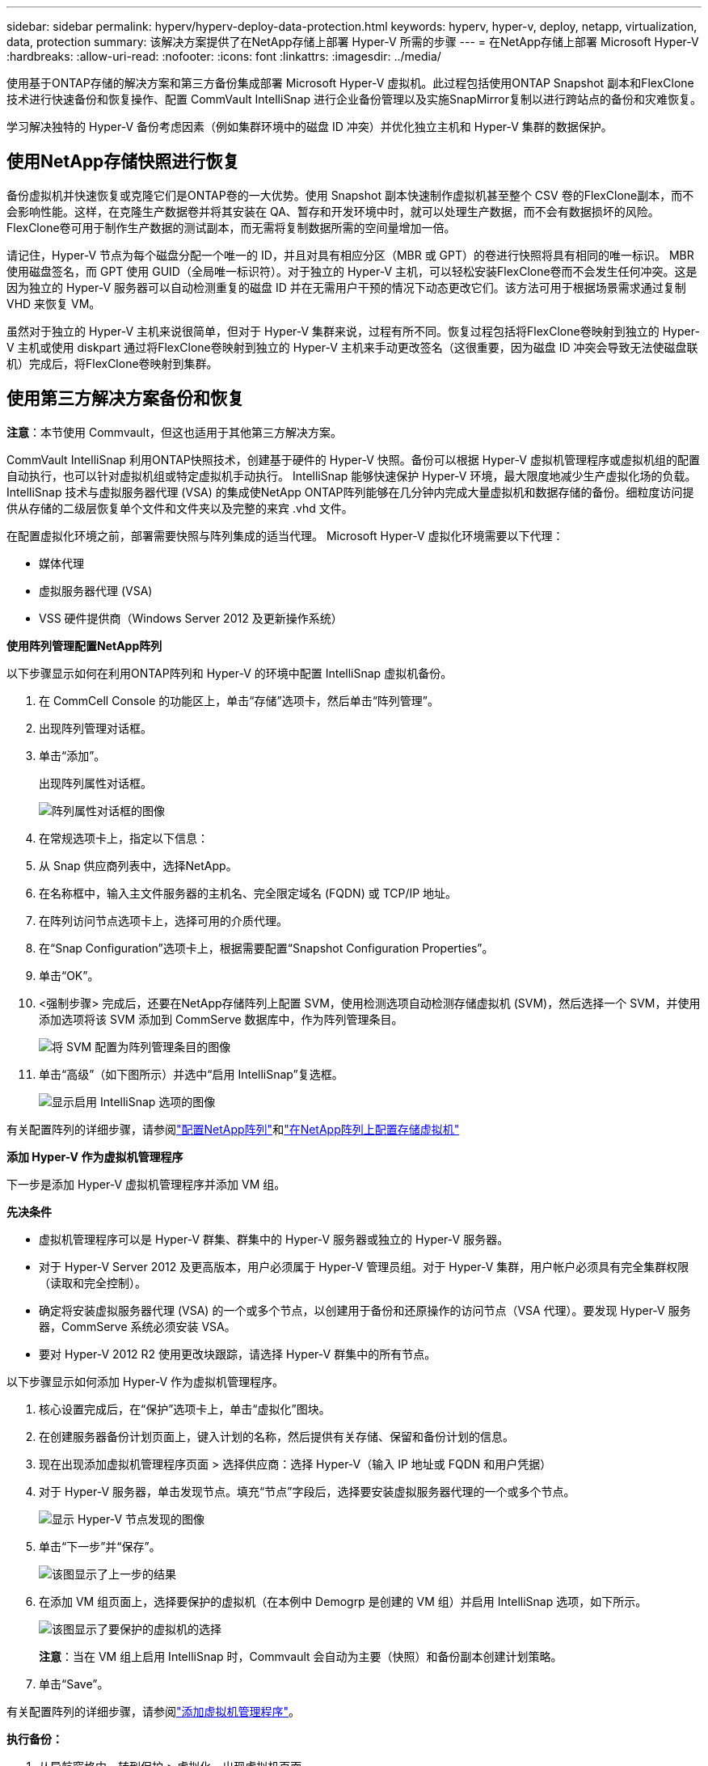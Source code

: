 ---
sidebar: sidebar 
permalink: hyperv/hyperv-deploy-data-protection.html 
keywords: hyperv, hyper-v, deploy, netapp, virtualization, data, protection 
summary: 该解决方案提供了在NetApp存储上部署 Hyper-V 所需的步骤 
---
= 在NetApp存储上部署 Microsoft Hyper-V
:hardbreaks:
:allow-uri-read: 
:nofooter: 
:icons: font
:linkattrs: 
:imagesdir: ../media/


[role="lead"]
使用基于ONTAP存储的解决方案和第三方备份集成部署 Microsoft Hyper-V 虚拟机。此过程包括使用ONTAP Snapshot 副本和FlexClone技术进行快速备份和恢复操作、配置 CommVault IntelliSnap 进行企业备份管理以及实施SnapMirror复制以进行跨站点的备份和灾难恢复。

学习解决独特的 Hyper-V 备份考虑因素（例如集群环境中的磁盘 ID 冲突）并优化独立主机和 Hyper-V 集群的数据保护。



== 使用NetApp存储快照进行恢复

备份虚拟机并快速恢复或克隆它们是ONTAP卷的一大优势。使用 Snapshot 副本快速制作虚拟机甚至整个 CSV 卷的FlexClone副本，而不会影响性能。这样，在克隆生产数据卷并将其安装在 QA、暂存和开发环境中时，就可以处理生产数据，而不会有数据损坏的风险。  FlexClone卷可用于制作生产数据的测试副本，而无需将复制数据所需的空间量增加一倍。

请记住，Hyper-V 节点为每个磁盘分配一个唯一的 ID，并且对具有相应分区（MBR 或 GPT）的卷进行快照将具有相同的唯一标识。 MBR 使用磁盘签名，而 GPT 使用 GUID（全局唯一标识符）。对于独立的 Hyper-V 主机，可以轻松安装FlexClone卷而不会发生任何冲突。这是因为独立的 Hyper-V 服务器可以自动检测重复的磁盘 ID 并在无需用户干预的情况下动态更改它们。该方法可用于根据场景需求通过复制 VHD 来恢复 VM。

虽然对于独立的 Hyper-V 主机来说很简单，但对于 Hyper-V 集群来说，过程有所不同。恢复过程包括将FlexClone卷映射到独立的 Hyper-V 主机或使用 diskpart 通过将FlexClone卷映射到独立的 Hyper-V 主机来手动更改签名（这很重要，因为磁盘 ID 冲突会导致无法使磁盘联机）完成后，将FlexClone卷映射到集群。



== 使用第三方解决方案备份和恢复

*注意*：本节使用 Commvault，但这也适用于其他第三方解决方案。

CommVault IntelliSnap 利用ONTAP快照技术，创建基于硬件的 Hyper-V 快照。备份可以根据 Hyper-V 虚拟机管理程序或虚拟机组的配置自动执行，也可以针对虚拟机组或特定虚拟机手动执行。  IntelliSnap 能够快速保护 Hyper-V 环境，最大限度地减少生产虚拟化场的负载。 IntelliSnap 技术与虚拟服务器代理 (VSA) 的集成使NetApp ONTAP阵列能够在几分钟内完成大量虚拟机和数据存储的备份。细粒度访问提供从存储的二级层恢复单个文件和文件夹以及完整的来宾 .vhd 文件。

在配置虚拟化环境之前，部署需要快照与阵列集成的适当代理。  Microsoft Hyper-V 虚拟化环境需要以下代理：

* 媒体代理
* 虚拟服务器代理 (VSA)
* VSS 硬件提供商（Windows Server 2012 及更新操作系统）


*使用阵列管理配置NetApp阵列*

以下步骤显示如何在利用ONTAP阵列和 Hyper-V 的环境中配置 IntelliSnap 虚拟机备份。

. 在 CommCell Console 的功能区上，单击“存储”选项卡，然后单击“阵列管理”。
. 出现阵列管理对话框。
. 单击“添加”。
+
出现阵列属性对话框。

+
image:hyperv-deploy-009.png["阵列属性对话框的图像"]

. 在常规选项卡上，指定以下信息：
. 从 Snap 供应商列表中，选择NetApp。
. 在名称框中，输入主文件服务器的主机名、完全限定域名 (FQDN) 或 TCP/IP 地址。
. 在阵列访问节点选项卡上，选择可用的介质代理。
. 在“Snap Configuration”选项卡上，根据需要配置“Snapshot Configuration Properties”。
. 单击“OK”。
. <强制步骤> 完成后，还要在NetApp存储阵列上配置 SVM，使用检测选项自动检测存储虚拟机 (SVM)，然后选择一个 SVM，并使用添加选项将该 SVM 添加到 CommServe 数据库中，作为阵列管理条目。
+
image:hyperv-deploy-010.png["将 SVM 配置为阵列管理条目的图像"]

. 单击“高级”（如下图所示）并选中“启用 IntelliSnap”复选框。
+
image:hyperv-deploy-011.png["显示启用 IntelliSnap 选项的图像"]



有关配置阵列的详细步骤，请参阅link:https://documentation.commvault.com/11.20/configuring_netapp_array_using_array_management.html["配置NetApp阵列"]和link:https://documentation.commvault.com/11.20/configure_storage_virtual_machine_on_netapp_storage_array.html["在NetApp阵列上配置存储虚拟机"]

*添加 Hyper-V 作为虚拟机管理程序*

下一步是添加 Hyper-V 虚拟机管理程序并添加 VM 组。

*先决条件*

* 虚拟机管理程序可以是 Hyper-V 群集、群集中的 Hyper-V 服务器或独立的 Hyper-V 服务器。
* 对于 Hyper-V Server 2012 及更高版本，用户必须属于 Hyper-V 管理员组。对于 Hyper-V 集群，用户帐户必须具有完全集群权限（读取和完全控制）。
* 确定将安装虚拟服务器代理 (VSA) 的一个或多个节点，以创建用于备份和还原操作的访问节点（VSA 代理）。要发现 Hyper-V 服务器，CommServe 系统必须安装 VSA。
* 要对 Hyper-V 2012 R2 使用更改块跟踪，请选择 Hyper-V 群集中的所有节点。


以下步骤显示如何添加 Hyper-V 作为虚拟机管理程序。

. 核心设置完成后，在“保护”选项卡上，单击“虚拟化”图块。
. 在创建服务器备份计划页面上，键入计划的名称，然后提供有关存储、保留和备份计划的信息。
. 现在出现添加虚拟机管理程序页面 > 选择供应商：选择 Hyper-V（输入 IP 地址或 FQDN 和用户凭据）
. 对于 Hyper-V 服务器，单击发现节点。填充“节点”字段后，选择要安装虚拟服务器代理的一个或多个节点。
+
image:hyperv-deploy-012.png["显示 Hyper-V 节点发现的图像"]

. 单击“下一步”并“保存”。
+
image:hyperv-deploy-013.png["该图显示了上一步的结果"]

. 在添加 VM 组页面上，选择要保护的虚拟机（在本例中 Demogrp 是创建的 VM 组）并启用 IntelliSnap 选项，如下所示。
+
image:hyperv-deploy-014.png["该图显示了要保护的虚拟机的选择"]

+
*注意*：当在 VM 组上启用 IntelliSnap 时，Commvault 会自动为主要（快照）和备份副本创建计划策略。

. 单击“Save”。


有关配置阵列的详细步骤，请参阅link:https://documentation.commvault.com/2023e/essential/guided_setup_for_hyper_v.html["添加虚拟机管理程序"]。

*执行备份：*

. 从导航窗格中，转到保护 > 虚拟化。出现虚拟机页面。
. 备份虚拟机或虚拟机组。在这个演示中，选择了VM组。在 VM 组行中，单击操作按钮 action_button，然后选择备份。在这种情况下，nimplan 是与 Demogrp 和 Demogrp01 相关联的计划。
+
image:hyperv-deploy-015.png["显示选择要备份的虚拟机的对话框的图像"]

. 一旦备份成功，还原点即可使用，如屏幕截图所示。从快照副本中，可以执行完整 VM 的还原以及客户文件和文件夹的还原。
+
image:hyperv-deploy-016.png["显示备份的还原点的图像"]

+
*注意*：对于关键且使用率较高的虚拟机，每个 CSV 保留较少的虚拟机。



*执行恢复操作：*

通过还原点还原完整的虚拟机、客户文件和文件夹或虚拟磁盘文件。

. 从导航窗格中，转到保护>虚拟化，将出现虚拟机页面。
. 单击虚拟机组选项卡。
. 出现 VM 组页面。
. 在虚拟机组区域，单击包含虚拟机的虚拟机组的恢复。
. 出现“选择还原类型”页面。
+
image:hyperv-deploy-017.png["该图显示了备份的还原类型"]

. 根据选择选择客户文件或完整虚拟机并触发恢复。
+
image:hyperv-deploy-018.png["显示恢复选项的图像"]



有关所有受支持的还原选项的详细步骤，请参阅link:https://documentation.commvault.com/2023e/essential/restores_for_hyper_v.html["Hyper-V 还原"]。



== 高级NetApp ONTAP选项

NetApp SnapMirror支持高效的站点到站点存储复制，使灾难恢复快速、可靠且易于管理，适合当今的全球企业。 SnapMirror可通过 LAN 和 WAN 高速复制数据，为关键任务应用程序提供高数据可用性和快速恢复，以及出色的存储重复数据删除和网络压缩功能。借助NetApp SnapMirror技术，灾难恢复可以保护整个数据中心。卷可以逐步备份到异地位置。 SnapMirror按照所需的 RPO 频率执行增量、基于块的复制。块级更新减少了带宽和时间要求，并在 DR 站点保持了数据一致性。

一个重要的步骤是创建整个数据集的一次性基线传输。这是执行增量更新之前所必需的。此操作包括在源处创建 Snapshot 副本并将其引用的所有数据块传输到目标文件系统。初始化完成后，可以进行计划或手动触发的更新。每次更新仅将新的和更改的块从源传输到目标文件系统。此操作包括在源卷上创建 Snapshot 副本，将其与基线副本进行比较，然后仅将更改的块传输到目标卷。新的副本将成为下一次更新的基线副本。由于复制是定期的，因此SnapMirror可以整合更改的块并节省网络带宽。对写入吞吐量和写入延迟的影响很小。

通过完成以下步骤来执行恢复：

. 连接到辅助站点上的存储系统。
. 中断SnapMirror关系。
. 将SnapMirror卷中的 LUN 映射到辅助站点上的 Hyper-V 服务器的启动器组 (igroup)。
. 一旦 LUN 映射到 Hyper-V 集群，就使这些磁盘联机。
. 使用故障转移群集 PowerShell cmdlet，将磁盘添加到可用存储并将其转换为 CSV。
. 将 CSV 中的虚拟机导入 Hyper-V 管理器，使其具有高可用性，然后将其添加到集群中。
. 打开虚拟机。

